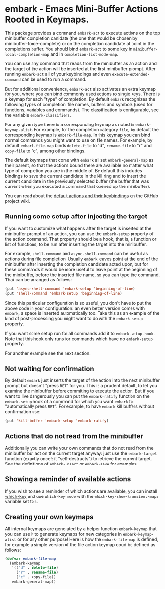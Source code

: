* embark - Emacs Mini-Buffer Actions Rooted in Keymaps.

This package provides a command =embark-act= to execute actions on the
top minibuffer completion canidate (the one that would be chosen by
minibuffer-force-complete) or on the completion candidate at point
in the completions buffer. You should bind =embark-act= to some key in
=minibuffer-local-completion-map= and in =completion-list-mode-map=.

You can use any command that reads from the minibuffer as an action
and the target of the action will be inserted at the first minibuffer
prompt.  After running =embark-act= all of your keybindings and even
=execute-extended-command= can be used to run a command. 

But for additional convenience, =embark-act= also activates an extra
keymap for you, where you can bind commonly used actions to single
keys. There is a keymap for each "type" of completion. By default
=embark= recognizes the following types of completion: file names,
buffers and symbols (used for functions, variables and commands). The
classification is configurable, see the variable =embark-classifiers=.

For any given type there is a corresponding keymap as noted in
=embark-keymap-alist=. For example, for the completion category =file=, by
default the corresponding keymap is =embark-file-map=. In this keymap
you can bind normal commands you might want to use on file names. For
example, by default =embark-file-map= binds =delete-file= to "d",
=rename-file= to "r" and =copy-file= to "c", among other bindings.

The default keymaps that come with =embark= all set =embark-general-map=
as their parent, so that the actions bound there are available no
matter what type of completion you are in the middle of. By default
this includes bindings to save the current candidate in the kill
ring and to insert the current candidate in the previously selected
buffer (the buffer that was current when you executed a command that
opened up the minibuffer).

You can read about the [[https://github.com/oantolin/embark/wiki/Default-Actions][default actions and their keybindings]]
on the GitHub project wiki.

** Running some setup after injecting the target

If you want to customize what happens after the target is inserted at
the minibuffer prompt of an action, you can use the =embark-setup=
property of the action command. That property should be a hook, that
is, a function or list of functions, to be run after inserting the
target into the minibuffer.

For example, =shell-command= and =async-shell-command= can be useful as
actions during file completion. Usually =embark= leaves point at the end
of the minibuffer after inserting the completion candidate acted upon,
but for these commands it would be more useful to leave point at the
beginning of the minibuffer, before the inserted file name, so you can
type the command. That can be arranged as follows:

#+begin_src emacs-lisp
(put 'async-shell-command 'embark-setup 'beginning-of-line)
(put 'shell-command 'embark-setup 'beginning-of-line)
#+end_src

Since this particular configuration is so useful, you don't have to
put the above code in your configuration: an even better version comes
with =embark=, a space is inserted automatically too. Take this as an
example of the kind of post-processing you might want to do with the
=embark-setup= property.

If you want some setup run for all commands add it to
=embark-setup-hook=. Note that this hook only runs for commands which
have no =embark-setup= property.

For another example see the next section.

** Not waiting for confirmation

By default =embark= just inserts the target of the action into the next
minibuffer prompt but doesn't "press =RET=" for you. This is a prudent
default, to let you examine the minibuffer before commiting to execute
the action. But if you want to live dangerously you can put the
=embark-ratify= function on the =embark-setup= hook of a command for which
you want =embark= to "automatically press =RET=". For example, to have
=embark= kill buffers without confirmation use:

#+begin_src emacs-lisp
(put 'kill-buffer 'embark-setup 'embark-ratify)
#+end_src

** Actions that do not read from the minibuffer

Additionally you can write your own commands that do not read from
the minibuffer but act on the current target anyway: just use the
=embark-target= function (exactly once!: it "self-destructs") to
retrieve the current target. See the definitions of =embark-insert= or
=embark-save= for examples.

** Showing a reminder of available actions

If you wish to see a reminder of which actions are available, you can
install [[https://github.com/justbur/emacs-which-key][which-key]] and use =which-key-mode= with the
=which-key-show-transient-maps= variable set to =t=.

** Creating your own keymaps

All internal keymaps are generated by a helper function
=embark-keymap= that you can use it to generate keymaps for new
categories in =embark-keymap-alist= or for any other purpose! Here is
how the =embark-file-map= is defined, for example a simple version of
the file action keymap coud be defined as follows:

#+BEGIN_SRC emacs-lisp
(defvar embark-file-map
  (embark-keymap
   '(("d" . delete-file)
     ("r" . rename-file)
     ("c" . copy-file))
   embark-general-map))
#+END_SRC

